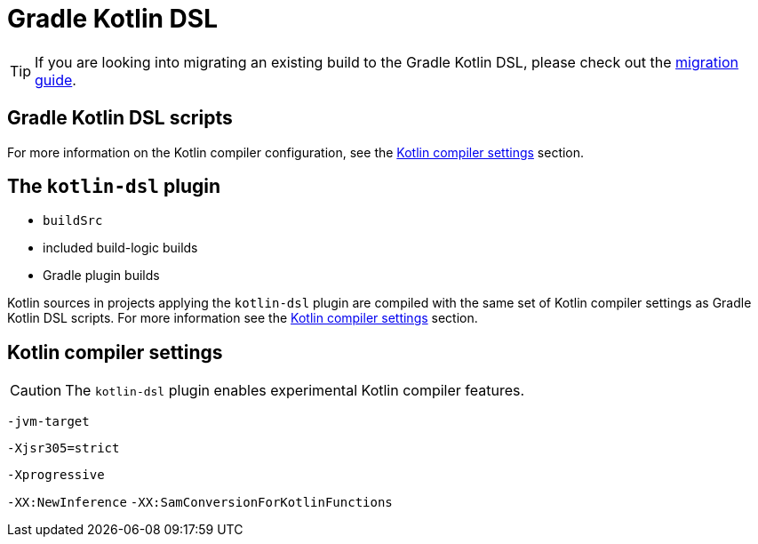 // Copyright 2018 the original author or authors.
//
// Licensed under the Apache License, Version 2.0 (the "License");
// you may not use this file except in compliance with the License.
// You may obtain a copy of the License at
//
//      http://www.apache.org/licenses/LICENSE-2.0
//
// Unless required by applicable law or agreed to in writing, software
// distributed under the License is distributed on an "AS IS" BASIS,
// WITHOUT WARRANTIES OR CONDITIONS OF ANY KIND, either express or implied.
// See the License for the specific language governing permissions and
// limitations under the License.

[[kotlin_dsl]]
= Gradle Kotlin DSL


[TIP]
====
If you are looking into migrating an existing build to the Gradle Kotlin DSL, please check out the link:https://guides.gradle.org/migrating-build-logic-from-groovy-to-kotlin/[migration guide].
====


[[sec:kotlin-dsl-scripts]]
== Gradle Kotlin DSL scripts

For more information on the Kotlin compiler configuration, see the <<sec:compiler-settings>> section.


[[sec:kotlin-dsl-plugin]]
== The `kotlin-dsl` plugin

- `buildSrc`
- included build-logic builds
- Gradle plugin builds

Kotlin sources in projects applying the `kotlin-dsl` plugin are compiled with the same set of Kotlin compiler settings as Gradle Kotlin DSL scripts.
For more information see the <<sec:compiler-settings>> section.


[[sec:compiler-settings]]
== Kotlin compiler settings

[CAUTION]
====
The `kotlin-dsl` plugin enables experimental Kotlin compiler features.
====

`-jvm-target`

`-Xjsr305=strict`

`-Xprogressive`

`-XX:NewInference`
`-XX:SamConversionForKotlinFunctions`
